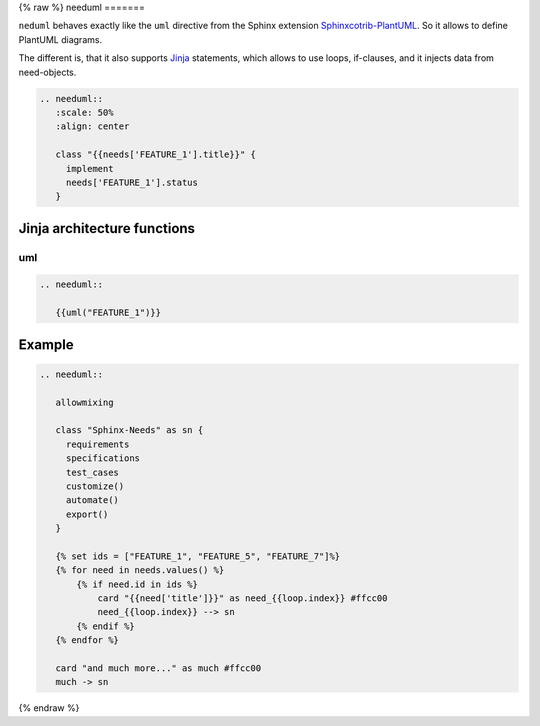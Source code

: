 .. _needuml:

{% raw %}
needuml
=======

``neduml`` behaves exactly like the ``uml`` directive from the Sphinx extension
`Sphinxcotrib-PlantUML <https://github.com/sphinx-contrib/plantuml/>`_.
So it allows to define PlantUML diagrams.

The different is, that it also supports `Jinja <https://jinja.palletsprojects.com/>`_ statements, which allows
to use loops, if-clauses, and it injects data from need-objects.

.. code-block:: rst

   .. needuml::
      :scale: 50%
      :align: center

      class "{{needs['FEATURE_1'].title}}" {
        implement
        needs['FEATURE_1'].status
      }

.. needuml::
   :scale: 50%
   :align: center

   class "{{needs['FEATURE_1'].title}}" {
     implement
     needs['FEATURE_1'].status
   }


Jinja architecture functions
----------------------------

uml
~~~

.. code-block:: rst

   .. needuml::

      {{uml("FEATURE_1")}}


.. needuml::

   {{uml("FEATURE_1")}}


Example
-------

.. code-block:: rst

   .. needuml::

      allowmixing

      class "Sphinx-Needs" as sn {
        requirements
        specifications
        test_cases
        customize()
        automate()
        export()
      }

      {% set ids = ["FEATURE_1", "FEATURE_5", "FEATURE_7"]%}
      {% for need in needs.values() %}
          {% if need.id in ids %}
              card "{{need['title']}}" as need_{{loop.index}} #ffcc00
              need_{{loop.index}} --> sn
          {% endif %}
      {% endfor %}

      card "and much more..." as much #ffcc00
      much -> sn


.. needuml::
   :scale: 50%
   :align: right

   allowmixing

   class "Sphinx-Needs" as sn {
     requirements
     specifications
     test_cases
     customize()
     automate()
     export()
   }

   {% set ids = ["FEATURE_1", "FEATURE_5", "FEATURE_7"]%}
   {% for need in needs.values() %}
       {% if need.id in ids %}
           card "{{need['title']}}" as need_{{loop.index}} #ffcc00
           need_{{loop.index}} --> sn
       {% endif %}
   {% endfor %}

   card "and much more..." as much #ffcc00
   much -> sn

{% endraw %}
